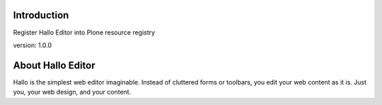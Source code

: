 Introduction
============

Register Hallo Editor into Plone resource registry

version: 1.0.0

About Hallo Editor
==================

Hallo is the simplest web editor imaginable. Instead of cluttered forms or
toolbars, you edit your web content as it is. Just you, your web design,
and your content.

